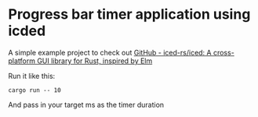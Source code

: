 * Progress bar timer application using icded

A simple example project to check out [[https://github.com/iced-rs/iced][GitHub - iced-rs/iced: A cross-platform GUI library for Rust, inspired by Elm]]

Run it like this:

#+begin_src shell
cargo run -- 10
#+end_src

And pass in your target ms as the timer duration
